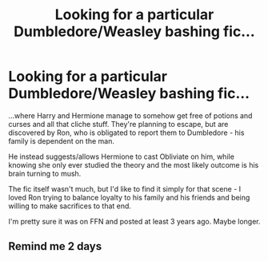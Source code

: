 #+TITLE: Looking for a particular Dumbledore/Weasley bashing fic...

* Looking for a particular Dumbledore/Weasley bashing fic...
:PROPERTIES:
:Author: PuzzleheadedPool1
:Score: 7
:DateUnix: 1610562555.0
:DateShort: 2021-Jan-13
:FlairText: What's That Fic?
:END:
...where Harry and Hermione manage to somehow get free of potions and curses and all that cliche stuff. They're planning to escape, but are discovered by Ron, who is obligated to report them to Dumbledore - his family is dependent on the man.

He instead suggests/allows Hermione to cast Obliviate on him, while knowing she only ever studied the theory and the most likely outcome is his brain turning to mush.

The fic itself wasn't much, but I'd like to find it simply for that scene - I loved Ron trying to balance loyalty to his family and his friends and being willing to make sacrifices to that end.

I'm pretty sure it was on FFN and posted at least 3 years ago. Maybe longer.


** Remind me 2 days
:PROPERTIES:
:Author: gregheckman
:Score: 1
:DateUnix: 1610592297.0
:DateShort: 2021-Jan-14
:END:
